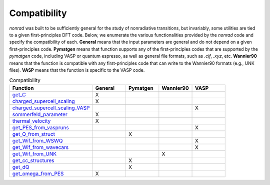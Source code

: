 =============
Compatibility
=============

`nonrad` was built to be sufficiently general for the study of nonradiative transitions, but invariably, some utilities are tied to a given first-principles DFT code.
Below, we enumerate the various functionalities provided by the `nonrad` code and specify the compatibility of each.
**General** means that the input parameters are general and do not depend on a given first-principles code.
**Pymatgen** means that function supports any of the first-principles codes that are supported by the `pymatgen` code, including VASP or quantum espresso, as well as general file formats, such as `.cif`, `.xyz`, etc.
**Wannier90** means that the function is compatible with any first-principles code that can write to the Wannier90 formats (e.g., UNK files).
**VASP** means that the function is specific to the VASP code.

.. list-table:: Compatibility
   :widths: 25 10 10 10 10
   :header-rows: 1

   * - Function
     - General
     - Pymatgen
     - Wannier90
     - VASP
   * - `get_C <nonrad.nonrad.html#nonrad.nonrad.get_C>`_
     - X
     -
     -
     -
   * - `charged_supercell_scaling <nonrad.scaling.html#nonrad.scaling.charged_supercell_scaling>`_
     - X
     -
     -
     -
   * - `charged_supercell_scaling_VASP <nonrad.scaling.html#nonrad.scaling.charged_supercell_scaling_VASP>`_
     -
     -
     -
     - X
   * - `sommerfeld_parameter <nonrad.scaling.html#nonrad.scaling.sommerfeld_parameter>`_
     - X
     -
     -
     -
   * - `thermal_velocity <nonrad.scaling.html#nonrad.scaling.thermal_velocity>`_
     - X
     -
     -
     -
   * - `get_PES_from_vaspruns <nonrad.ccd.html#nonrad.ccd.get_PES_from_vaspruns>`_
     -
     -
     -
     - X
   * - `get_Q_from_struct <nonrad.ccd.html#nonrad.ccd.get_Q_from_struct>`_
     -
     - X
     -
     -
   * - `get_Wif_from_WSWQ <nonrad.elphon.html#nonrad.elphon.get_Wif_from_WSWQ>`_
     -
     -
     -
     - X
   * - `get_Wif_from_wavecars <nonrad.elphon.html#nonrad.elphon.get_Wif_from_wavecars>`_
     -
     -
     -
     - X
   * - `get_Wif_from_UNK <nonrad.elphon.html#nonrad.elphon.get_Wif_from_UNK>`_
     -
     -
     - X
     -
   * - `get_cc_structures <nonrad.ccd.html#nonrad.ccd.get_cc_structures>`_
     -
     - X
     -
     -
   * - `get_dQ <nonrad.ccd.html#nonrad.ccd.get_dQ>`_
     -
     - X
     -
     -
   * - `get_omega_from_PES <nonrad.ccd.html#nonrad.ccd.get_omega_from_PES>`_
     - X
     -
     -
     -

